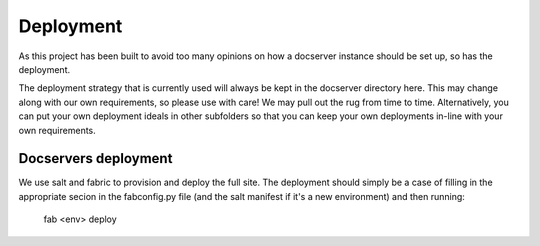 Deployment
==========

As this project has been built to avoid too many opinions on
how a docserver instance should be set up, so has the deployment.

The deployment strategy that is currently used will always be kept in
the docserver directory here. This may change along with our own requirements,
so please use with care! We may pull out the rug from time to time.
Alternatively, you can put your own deployment ideals in other subfolders
so that you can keep your own deployments in-line with your own requirements.

Docservers deployment
---------------------

We use salt and fabric to provision and deploy the full site. The deployment
should simply be a case of filling in the appropriate secion in the
fabconfig.py file (and the salt manifest if it's a new environment) and then running:

  fab <env> deploy

